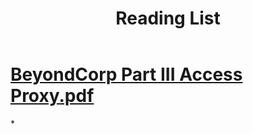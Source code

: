 #+TITLE: Reading List

* [[../assets/BeyondCorp_Part_III_Access_Proxy_1643489757944_0.pdf][BeyondCorp Part III Access Proxy.pdf]]
*